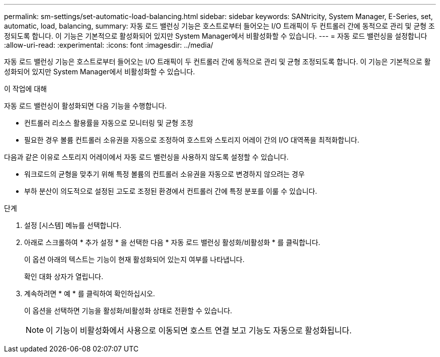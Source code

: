 ---
permalink: sm-settings/set-automatic-load-balancing.html 
sidebar: sidebar 
keywords: SANtricity, System Manager, E-Series, set, automatic, load, balancing, 
summary: 자동 로드 밸런싱 기능은 호스트로부터 들어오는 I/O 트래픽이 두 컨트롤러 간에 동적으로 관리 및 균형 조정되도록 합니다. 이 기능은 기본적으로 활성화되어 있지만 System Manager에서 비활성화할 수 있습니다. 
---
= 자동 로드 밸런싱을 설정합니다
:allow-uri-read: 
:experimental: 
:icons: font
:imagesdir: ../media/


[role="lead"]
자동 로드 밸런싱 기능은 호스트로부터 들어오는 I/O 트래픽이 두 컨트롤러 간에 동적으로 관리 및 균형 조정되도록 합니다. 이 기능은 기본적으로 활성화되어 있지만 System Manager에서 비활성화할 수 있습니다.

.이 작업에 대해
자동 로드 밸런싱이 활성화되면 다음 기능을 수행합니다.

* 컨트롤러 리소스 활용률을 자동으로 모니터링 및 균형 조정
* 필요한 경우 볼륨 컨트롤러 소유권을 자동으로 조정하여 호스트와 스토리지 어레이 간의 I/O 대역폭을 최적화합니다.


다음과 같은 이유로 스토리지 어레이에서 자동 로드 밸런싱을 사용하지 않도록 설정할 수 있습니다.

* 워크로드의 균형을 맞추기 위해 특정 볼륨의 컨트롤러 소유권을 자동으로 변경하지 않으려는 경우
* 부하 분산이 의도적으로 설정된 고도로 조정된 환경에서 컨트롤러 간에 특정 분포를 이룰 수 있습니다.


.단계
. 설정 [시스템] 메뉴를 선택합니다.
. 아래로 스크롤하여 * 추가 설정 * 을 선택한 다음 * 자동 로드 밸런싱 활성화/비활성화 * 를 클릭합니다.
+
이 옵션 아래의 텍스트는 기능이 현재 활성화되어 있는지 여부를 나타냅니다.

+
확인 대화 상자가 열립니다.

. 계속하려면 * 예 * 를 클릭하여 확인하십시오.
+
이 옵션을 선택하면 기능을 활성화/비활성화 상태로 전환할 수 있습니다.

+
[NOTE]
====
이 기능이 비활성화에서 사용으로 이동되면 호스트 연결 보고 기능도 자동으로 활성화됩니다.

====

